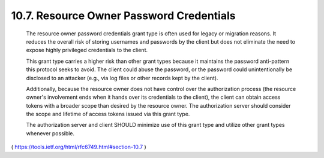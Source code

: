 10.7.  Resource Owner Password Credentials
------------------------------------------------------

   The resource owner password credentials grant type is often used for
   legacy or migration reasons.  It reduces the overall risk of storing
   usernames and passwords by the client but does not eliminate the need
   to expose highly privileged credentials to the client.

   This grant type carries a higher risk than other grant types because
   it maintains the password anti-pattern this protocol seeks to avoid.
   The client could abuse the password, or the password could
   unintentionally be disclosed to an attacker (e.g., via log files or
   other records kept by the client).

   Additionally, because the resource owner does not have control over
   the authorization process (the resource owner's involvement ends when
   it hands over its credentials to the client), the client can obtain
   access tokens with a broader scope than desired by the resource
   owner.  The authorization server should consider the scope and
   lifetime of access tokens issued via this grant type.

   The authorization server and client SHOULD minimize use of this grant
   type and utilize other grant types whenever possible.


( https://tools.ietf.org/html/rfc6749.html#section-10.7 )
